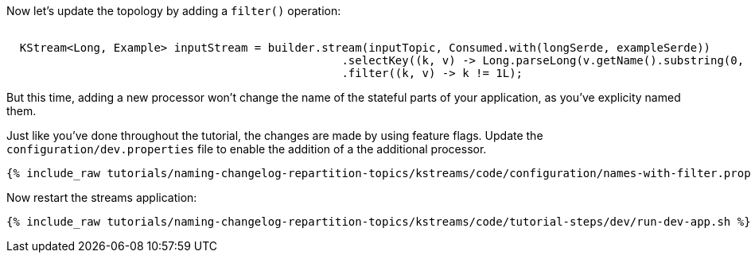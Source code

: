Now let's update the topology by adding a `filter()` operation:


+++++
<pre class="snippet"><code class="java">
  KStream&lt;Long, Example&gt; inputStream = builder.stream(inputTopic, Consumed.with(longSerde, exampleSerde))
                                                  .selectKey((k, v) -> Long.parseLong(v.getName().substring(0, 1)))
                                                  .filter((k, v) -> k != 1L);
</code></pre>
+++++

But this time, adding a new processor won't change the name of the stateful parts of your application, as you've explicity named them.

Just like you've done throughout the tutorial, the changes are made by using feature flags. Update the `configuration/dev.properties` file to enable the addition of a the additional processor.

+++++
<pre class="snippet"><code class="shell">{% include_raw tutorials/naming-changelog-repartition-topics/kstreams/code/configuration/names-with-filter.properties %}</code></pre>
+++++

Now restart the streams application:

+++++
<pre class="snippet"><code class="shell">{% include_raw tutorials/naming-changelog-repartition-topics/kstreams/code/tutorial-steps/dev/run-dev-app.sh %}</code></pre>
+++++
